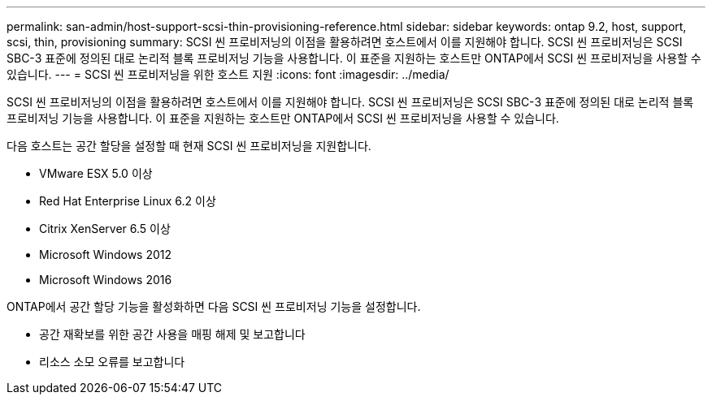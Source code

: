 ---
permalink: san-admin/host-support-scsi-thin-provisioning-reference.html 
sidebar: sidebar 
keywords: ontap 9.2, host, support, scsi, thin, provisioning 
summary: SCSI 씬 프로비저닝의 이점을 활용하려면 호스트에서 이를 지원해야 합니다. SCSI 씬 프로비저닝은 SCSI SBC-3 표준에 정의된 대로 논리적 블록 프로비저닝 기능을 사용합니다. 이 표준을 지원하는 호스트만 ONTAP에서 SCSI 씬 프로비저닝을 사용할 수 있습니다. 
---
= SCSI 씬 프로비저닝을 위한 호스트 지원
:icons: font
:imagesdir: ../media/


[role="lead"]
SCSI 씬 프로비저닝의 이점을 활용하려면 호스트에서 이를 지원해야 합니다. SCSI 씬 프로비저닝은 SCSI SBC-3 표준에 정의된 대로 논리적 블록 프로비저닝 기능을 사용합니다. 이 표준을 지원하는 호스트만 ONTAP에서 SCSI 씬 프로비저닝을 사용할 수 있습니다.

다음 호스트는 공간 할당을 설정할 때 현재 SCSI 씬 프로비저닝을 지원합니다.

* VMware ESX 5.0 이상
* Red Hat Enterprise Linux 6.2 이상
* Citrix XenServer 6.5 이상
* Microsoft Windows 2012
* Microsoft Windows 2016


ONTAP에서 공간 할당 기능을 활성화하면 다음 SCSI 씬 프로비저닝 기능을 설정합니다.

* 공간 재확보를 위한 공간 사용을 매핑 해제 및 보고합니다
* 리소스 소모 오류를 보고합니다

